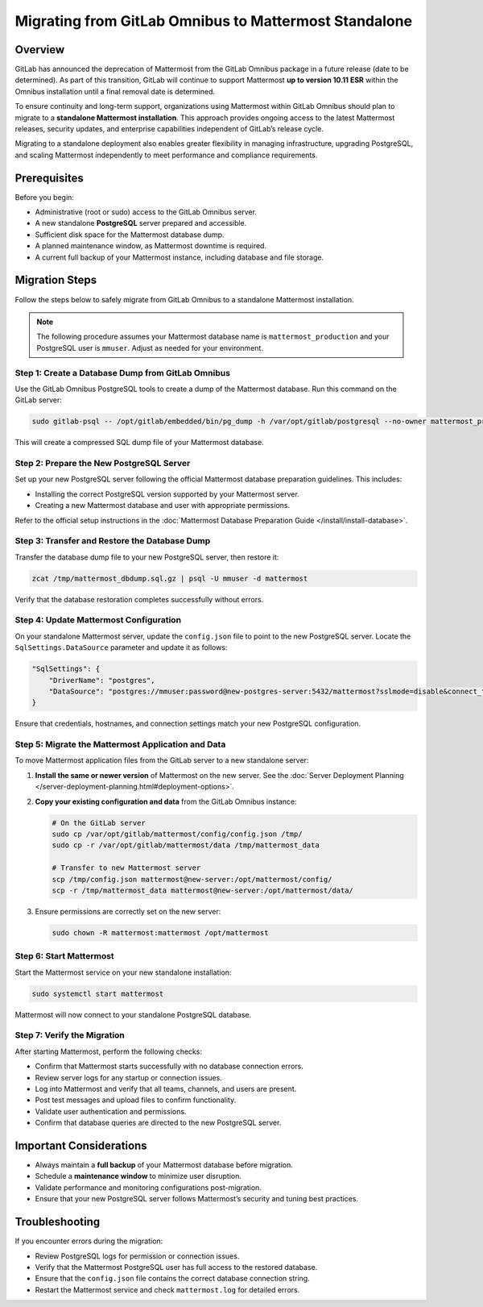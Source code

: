 Migrating from GitLab Omnibus to Mattermost Standalone
======================================================

Overview
--------

GitLab has announced the deprecation of Mattermost from the GitLab Omnibus package in a future release (date to be determined). As part of this transition, GitLab will continue to support Mattermost **up to version 10.11 ESR** within the Omnibus installation until a final removal date is determined.  

To ensure continuity and long-term support, organizations using Mattermost within GitLab Omnibus should plan to migrate to a **standalone Mattermost installation**. This approach provides ongoing access to the latest Mattermost releases, security updates, and enterprise capabilities independent of GitLab’s release cycle.

Migrating to a standalone deployment also enables greater flexibility in managing infrastructure, upgrading PostgreSQL, and scaling Mattermost independently to meet performance and compliance requirements.

Prerequisites
--------------

Before you begin:

- Administrative (root or sudo) access to the GitLab Omnibus server.
- A new standalone **PostgreSQL** server prepared and accessible.
- Sufficient disk space for the Mattermost database dump.
- A planned maintenance window, as Mattermost downtime is required.
- A current full backup of your Mattermost instance, including database and file storage.

Migration Steps
---------------

Follow the steps below to safely migrate from GitLab Omnibus to a standalone Mattermost installation.

.. note::
   The following procedure assumes your Mattermost database name is ``mattermost_production`` and your PostgreSQL user is ``mmuser``. Adjust as needed for your environment.

Step 1: Create a Database Dump from GitLab Omnibus
^^^^^^^^^^^^^^^^^^^^^^^^^^^^^^^^^^^^^^^^^^^^^^^^^^

Use the GitLab Omnibus PostgreSQL tools to create a dump of the Mattermost database.  
Run this command on the GitLab server:

.. code-block:: bash

   sudo gitlab-psql -- /opt/gitlab/embedded/bin/pg_dump -h /var/opt/gitlab/postgresql --no-owner mattermost_production | gzip > mattermost_dbdump_$(date --rfc-3339=date).sql.gz

This will create a compressed SQL dump file of your Mattermost database.

Step 2: Prepare the New PostgreSQL Server
^^^^^^^^^^^^^^^^^^^^^^^^^^^^^^^^^^^^^^^^^

Set up your new PostgreSQL server following the official Mattermost database preparation guidelines. This includes:

- Installing the correct PostgreSQL version supported by your Mattermost server.
- Creating a new Mattermost database and user with appropriate permissions.

Refer to the official setup instructions in the :doc:`Mattermost Database Preparation Guide </install/install-database>`.

Step 3: Transfer and Restore the Database Dump
^^^^^^^^^^^^^^^^^^^^^^^^^^^^^^^^^^^^^^^^^^^^^^

Transfer the database dump file to your new PostgreSQL server, then restore it:

.. code-block:: bash

   zcat /tmp/mattermost_dbdump.sql.gz | psql -U mmuser -d mattermost

Verify that the database restoration completes successfully without errors.

Step 4: Update Mattermost Configuration
^^^^^^^^^^^^^^^^^^^^^^^^^^^^^^^^^^^^^^^

On your standalone Mattermost server, update the ``config.json`` file to point to the new PostgreSQL server.  
Locate the ``SqlSettings.DataSource`` parameter and update it as follows:

.. code-block:: json

   "SqlSettings": {
       "DriverName": "postgres",
       "DataSource": "postgres://mmuser:password@new-postgres-server:5432/mattermost?sslmode=disable&connect_timeout=10"
   }

Ensure that credentials, hostnames, and connection settings match your new PostgreSQL configuration.

Step 5: Migrate the Mattermost Application and Data
^^^^^^^^^^^^^^^^^^^^^^^^^^^^^^^^^^^^^^^^^^^^^^^^^^^

To move Mattermost application files from the GitLab server to a new standalone server:

1. **Install the same or newer version** of Mattermost on the new server. See the :doc:`Server Deployment Planning </server-deployment-planning.html#deployment-options>`.
2. **Copy your existing configuration and data** from the GitLab Omnibus instance:

   .. code-block:: bash

      # On the GitLab server
      sudo cp /var/opt/gitlab/mattermost/config/config.json /tmp/
      sudo cp -r /var/opt/gitlab/mattermost/data /tmp/mattermost_data

      # Transfer to new Mattermost server
      scp /tmp/config.json mattermost@new-server:/opt/mattermost/config/
      scp -r /tmp/mattermost_data mattermost@new-server:/opt/mattermost/data/

3. Ensure permissions are correctly set on the new server:

   .. code-block:: bash

      sudo chown -R mattermost:mattermost /opt/mattermost

Step 6: Start Mattermost
^^^^^^^^^^^^^^^^^^^^^^^^

Start the Mattermost service on your new standalone installation:

.. code-block:: bash

   sudo systemctl start mattermost

Mattermost will now connect to your standalone PostgreSQL database.

Step 7: Verify the Migration
^^^^^^^^^^^^^^^^^^^^^^^^^^^^

After starting Mattermost, perform the following checks:

- Confirm that Mattermost starts successfully with no database connection errors.
- Review server logs for any startup or connection issues.
- Log into Mattermost and verify that all teams, channels, and users are present.
- Post test messages and upload files to confirm functionality.
- Validate user authentication and permissions.
- Confirm that database queries are directed to the new PostgreSQL server.

Important Considerations
------------------------

- Always maintain a **full backup** of your Mattermost database before migration.
- Schedule a **maintenance window** to minimize user disruption.
- Validate performance and monitoring configurations post-migration.
- Ensure that your new PostgreSQL server follows Mattermost’s security and tuning best practices.

Troubleshooting
---------------

If you encounter errors during the migration:

- Review PostgreSQL logs for permission or connection issues.
- Verify that the Mattermost PostgreSQL user has full access to the restored database.
- Ensure that the ``config.json`` file contains the correct database connection string.
- Restart the Mattermost service and check ``mattermost.log`` for detailed errors.
